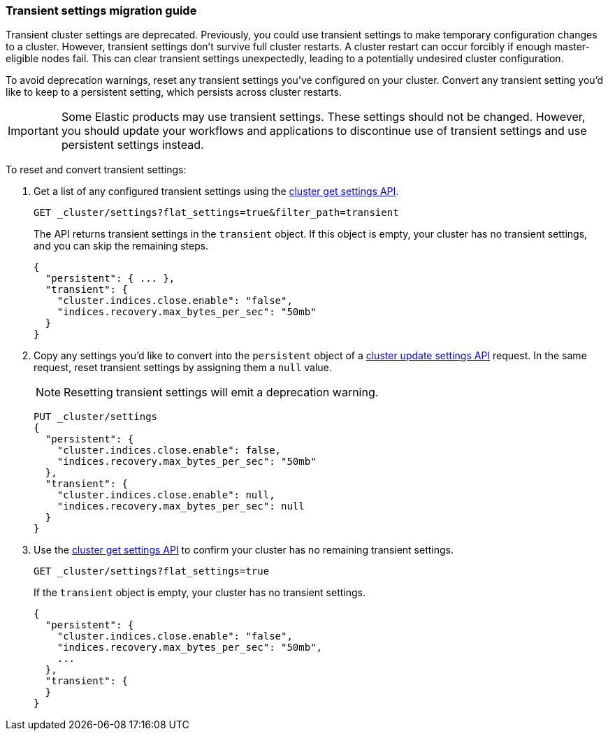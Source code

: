 [[transient-settings-migration-guide]]
=== Transient settings migration guide

////
[source,console]
----
PUT _cluster/settings
{
  "transient": {
    "cluster.indices.close.enable": false,
    "indices.recovery.max_bytes_per_sec": "50mb"
  }
}
----
// TEST[warning:[transient settings removal] Updating cluster settings through transientSettings is deprecated. Use persistent settings instead.]
////

Transient cluster settings are deprecated. Previously, you could use transient
settings to make temporary configuration changes to a cluster. However,
transient settings don't survive full cluster restarts. A cluster restart can
occur forcibly if enough master-eligible nodes fail. This can clear transient
settings unexpectedly, leading to a potentially undesired cluster configuration.

To avoid deprecation warnings, reset any transient settings you've configured on
your cluster. Convert any transient setting you'd like to keep to a persistent
setting, which persists across cluster restarts.

IMPORTANT: Some Elastic products may use transient settings. These settings
should not be changed. However, you should update your workflows and
applications to discontinue use of transient settings and use persistent
settings instead.

To reset and convert transient settings:

. Get a list of any configured transient settings using the
<<cluster-get-settings,cluster get settings API>>.
+
[source,console]
----
GET _cluster/settings?flat_settings=true&filter_path=transient
----
// TEST[continued]
+
The API returns transient settings in the `transient` object. If this object is
empty, your cluster has no transient settings, and you can skip the remaining
steps.
+
[source,console-result]
----
{
  "persistent": { ... },
  "transient": {
    "cluster.indices.close.enable": "false",
    "indices.recovery.max_bytes_per_sec": "50mb"
  }
}
----
// TESTRESPONSE[s/"persistent": \{ \.\.\. \},//]

. Copy any settings you'd like to convert into the `persistent` object of a
<<cluster-update-settings,cluster update settings API>> request. In the same
request, reset transient settings by assigning them a `null` value.
+
NOTE: Resetting transient settings will emit a deprecation warning.
+
[source,console]
----
PUT _cluster/settings
{
  "persistent": {
    "cluster.indices.close.enable": false,
    "indices.recovery.max_bytes_per_sec": "50mb"
  },
  "transient": {
    "cluster.indices.close.enable": null,
    "indices.recovery.max_bytes_per_sec": null
  }
}
----
// TEST[continued]
// TEST[warning:[transient settings removal] Updating cluster settings through transientSettings is deprecated. Use persistent settings instead.]

. Use the <<cluster-get-settings,cluster get settings API>> to confirm your
cluster has no remaining transient settings.
+
[source,console]
----
GET _cluster/settings?flat_settings=true
----
// TEST[continued]
+
If the `transient` object is empty, your cluster has no transient settings.
+
[source,console-result]
----
{
  "persistent": {
    "cluster.indices.close.enable": "false",
    "indices.recovery.max_bytes_per_sec": "50mb",
    ...
  },
  "transient": {
  }
}
----
// TESTRESPONSE[s/"50mb",/"50mb"/]
// TESTRESPONSE[s/\.\.\.//]

////
[source,console]
----
PUT _cluster/settings
{
  "persistent" : {
    "cluster.indices.close.enable": null,
    "indices.recovery.max_bytes_per_sec": null
  }
}
----
// TEST[continued]
////
